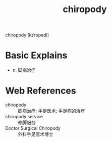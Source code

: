 #+title: chiropody
#+roam_tags:英语单词

  
chiropody [kɪˈrɒpədi]

* Basic Explains
- n. 脚病治疗

* Web References
- chiropody :: 脚病治疗; 手足医术; 手足病的治疗
- chiropody service :: 修脚服务
- Doctor Surgical Chiropody :: 外科手足医术博士
